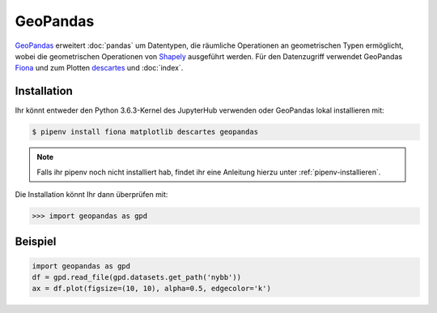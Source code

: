 GeoPandas
=========

`GeoPandas <http://geopandas.org/>`_ erweitert :doc:`pandas` um Datentypen, die
räumliche Operationen an geometrischen Typen ermöglicht, wobei die geometrischen
Operationen von `Shapely <https://shapely.readthedocs.io/>`_ ausgeführt werden.
Für den Datenzugriff verwendet GeoPandas `Fiona
<https://fiona.readthedocs.io/>`_ und zum Plotten `descartes
<https://pypi.python.org/pypi/descartes>`_ und :doc:`index`.

Installation
------------

Ihr könnt entweder den Python 3.6.3-Kernel des JupyterHub verwenden oder
GeoPandas lokal installieren mit:

.. code-block:: console

    $ pipenv install fiona matplotlib descartes geopandas

.. note::
    Falls ihr pipenv noch nicht installiert hab, findet ihr eine Anleitung
    hierzu unter :ref:`pipenv-installieren`.

Die Installation könnt Ihr dann überprüfen mit:

.. code-block:: python

    >>> import geopandas as gpd

Beispiel
--------

.. code-block:: python

    import geopandas as gpd
    df = gpd.read_file(gpd.datasets.get_path('nybb'))
    ax = df.plot(figsize=(10, 10), alpha=0.5, edgecolor='k')

.. seealso::
   - `Docs <http://geopandas.org/>`_
   - `Gallery <http://geopandas.org/gallery/index.html>`_
   - `GeoPandas Introduction
     <https://geohackweek.github.io/vector/04-geopandas-intro/>`_

